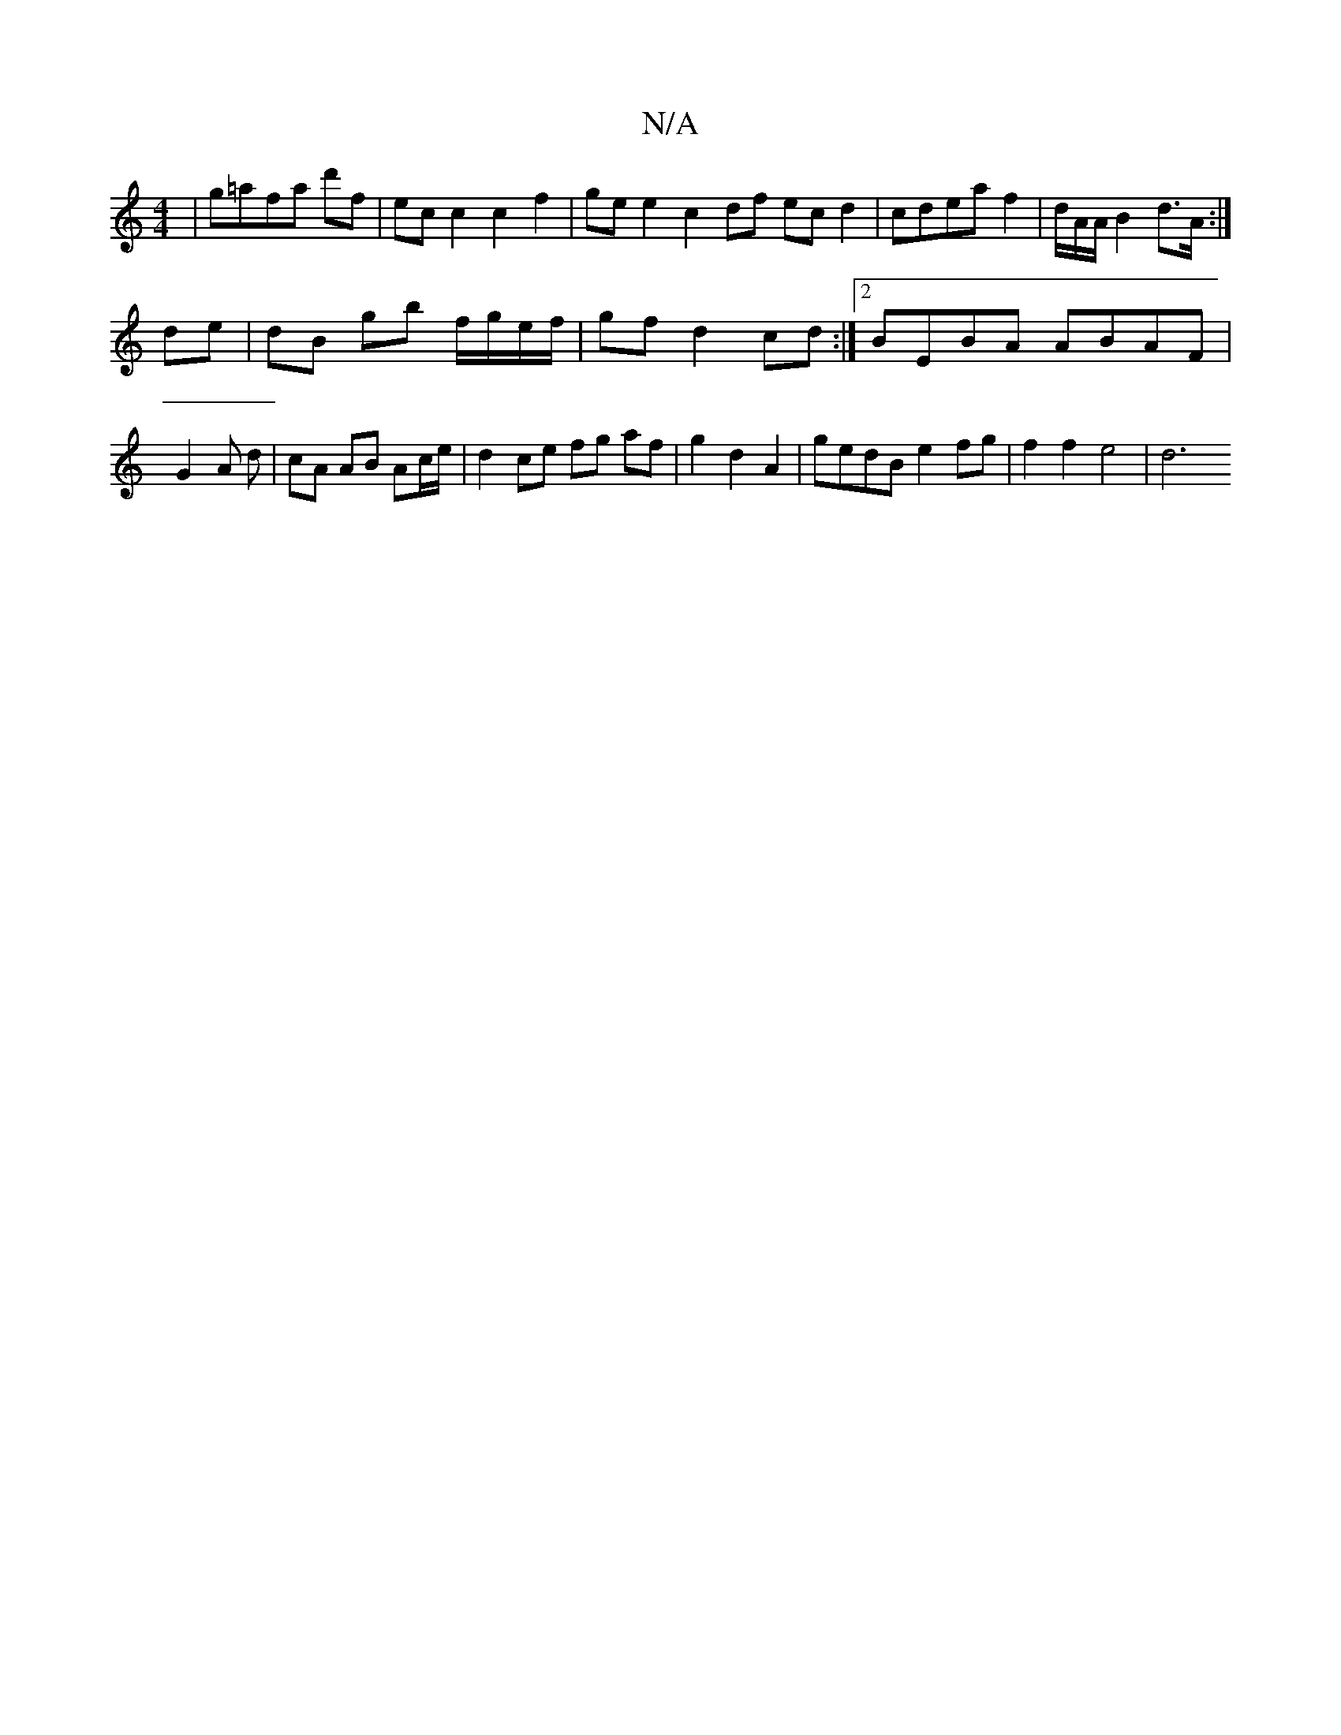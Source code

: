 X:1
T:N/A
M:4/4
R:N/A
K:Cmajor
 | g=afa "G" =z d'f | ec c2 c2 f2 | ge e2 c2 df ecd2|cdea f2 | d/2/A/A/ B2 d>A :|
de | dB gb f/g/e/f/ | gf d2 cd :|[2 BEBA ABAF|
G2- A d|cA AB Ac/e/|d2 ce fg af | g2 d2 A2 | gedB e2 fg | f2 f2 e4 | d6